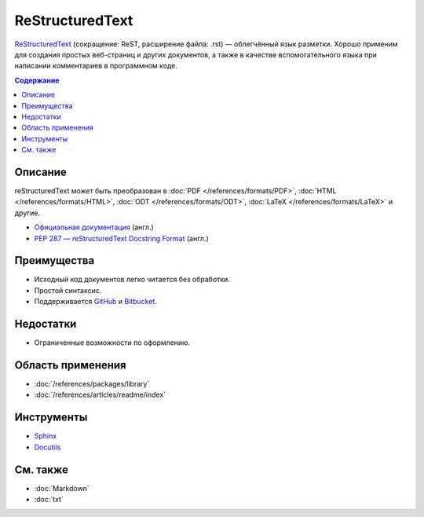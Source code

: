 ReStructuredText
================

.. index::
   Формат документации
   ReStructuredText
   ReST

`ReStructuredText <https://ru.wikipedia.org/wiki/ReStructuredText>`_ (сокращение: ReST, расширение
файла: .rst) — облегчённый язык разметки. Хорошо применим для создания простых веб-страниц и других
документов, а также в качестве вспомогательного языка при написании комментариев в программном коде.

.. contents:: Содержание
   :local:
   :depth: 2
   :backlinks: none

Описание
--------

reStructuredText может быть преобразован в :doc:`PDF </references/formats/PDF>`,
:doc:`HTML </references/formats/HTML>`, :doc:`ODT </references/formats/ODT>`,
:doc:`LaTeX </references/formats/LaTeX>` и другие.

* `Официальная документация <http://docutils.sourceforge.net/rst.html>`_ (англ.)
* `PEP 287 — reStructuredText Docstring Format <http://www.python.org/dev/peps/pep-0287/>`_ (англ.)

Преимущества
------------

* Исходный код документов легко читается без обработки.
* Простой синтаксис.
* Поддерживается `GitHub <https://github.com/>`_ и `Bitbucket <https://bitbucket.org/>`_.

Недостатки
----------

* Ограниченные возможности по оформлению.

Область применения
------------------

* :doc:`/references/packages/library`
* :doc:`/references/articles/readme/index`

Инструменты
-----------

* `Sphinx <http://www.sphinx-doc.org/>`_
* `Docutils <https://www.openhub.net/p/docutils>`_

См. также
---------

* :doc:`Markdown`
* :doc:`txt`
